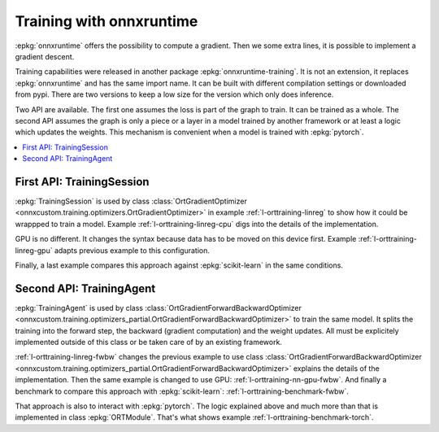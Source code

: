 
=========================
Training with onnxruntime
=========================

:epkg:`onnxruntime` offers the possibility to compute
a gradient. Then we some extra lines, it is possible
to implement a gradient descent.

Training capabilities were released in another package
:epkg:`onnxruntime-training`. It is not an extension,
it replaces :epkg:`onnxruntime` and has the same import
name. It can be built with different compilation settings
or downloaded from pypi. There are two versions to keep
a low size for the version which only does inference.

Two API are available. The first one assumes the loss
is part of the graph to train. It can be trained as a whole.
The second API assumes the graph is only a piece or
a layer in a model trained by another framework or at
least a logic which updates the weights. This mechanism
is convenient when a model is trained with :epkg:`pytorch`.

.. contents::
    :local:

First API: TrainingSession
==========================

:epkg:`TrainingSession` is used by class
:class:`OrtGradientOptimizer
<onnxcustom.training.optimizers.OrtGradientOptimizer>` in example
:ref:`l-orttraining-linreg` to show how it could be wrappped
to train a model. Example :ref:`l-orttraining-linreg-cpu` digs
into the details of the implementation.

GPU is no different. It changes the syntax because data has to
be moved on this device first. Example :ref:`l-orttraining-linreg-gpu`
adapts previous example to this configuration.

Finally, a last example compares this approach against
:epkg:`scikit-learn` in the same conditions.

Second API: TrainingAgent
=========================

:epkg:`TrainingAgent` is used by class
:class:`OrtGradientForwardBackwardOptimizer
<onnxcustom.training.optimizers_partial.OrtGradientForwardBackwardOptimizer>`
to train the same model. It splits the training into the
forward step, the backward (gradient computation) and the weight
updates. All must be explicitely implemented outside of this class
or be taken care of by an existing framework.

:ref:`l-orttraining-linreg-fwbw` changes the previous example
to use class
:class:`OrtGradientForwardBackwardOptimizer
<onnxcustom.training.optimizers_partial.OrtGradientForwardBackwardOptimizer>`
explains the details of the implementation. Then the same
example is changed to use GPU: :ref:`l-orttraining-nn-gpu-fwbw`.
And finally a benchmark to compare this approach with
:epkg:`scikit-learn`: :ref:`l-orttraining-benchmark-fwbw`.

That approach is also to interact with :epkg:`pytorch`. The logic
explained above and much more than that is implemented in
class :epkg:`ORTModule`. That's what shows example
:ref:`l-orttraining-benchmark-torch`.
